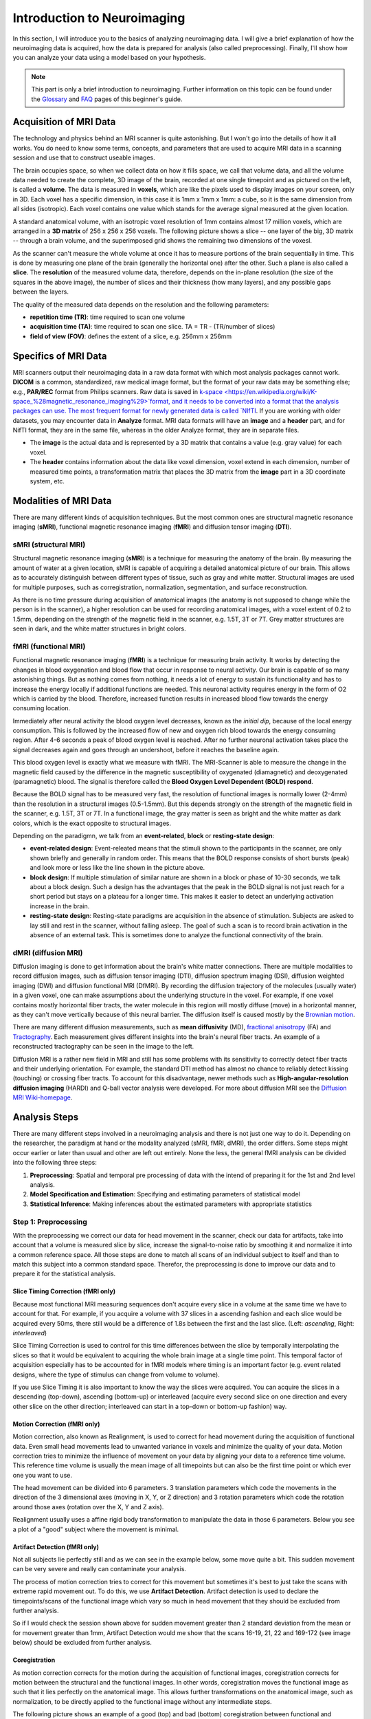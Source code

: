 ============================
Introduction to Neuroimaging
============================

In this section, I will introduce you to the basics of analyzing neuroimaging data. I will give a brief explanation of how the neuroimaging data is acquired, how the data is prepared for analysis (also called preprocessing). Finally, I'll show how you can analyze your data using a model based on your hypothesis.

.. note::

    This part is only a brief introduction to neuroimaging. Further information on this topic can be found under the `Glossary <http://miykael.github.io/nipype-beginner-s-guide/glossary.html>`_ and `FAQ <http://miykael.github.io/nipype-beginner-s-guide/faq.html>`_ pages of this beginner's guide.


Acquisition of MRI Data
=======================

.. only:: html

    .. image:: images/brain.gif
       :width: 160pt
       :align: left

The technology and physics behind an MRI scanner is quite astonishing. But I won't go into the details of how it all works. You do need to know some terms, concepts, and parameters that are used to acquire MRI data in a scanning session and use that to construct useable images.

.. only:: latex

    .. image:: images/brain.png
       :width: 160pt
       :align: center

The brain occupies space, so when we collect data on how it fills space, we call that volume data, and all the volume data needed to create the complete, 3D image of the brain, recorded at one single timepoint and as pictured on the left, is called a **volume**.  The data is measured in **voxels**, which are like the pixels used to display images on your screen, only in 3D. Each voxel has a specific dimension, in this case it is 1mm x 1mm x 1mm: a cube, so it is the same dimension from all sides (isotropic). Each voxel contains one value which stands for the average signal measured at the given location.

A standard anatomical volume, with an isotropic voxel resolution of 1mm contains almost 17 million voxels, which are arranged in a **3D matrix** of 256 x 256 x 256 voxels. The following picture shows a slice -- one layer of the big, 3D matrix -- through a brain volume, and the superimposed grid shows the remaining two dimensions of the voxesl.

.. image:: images/voxel.png
   :width: 300pt
   :align: center

As the scanner can't measure the whole volume at once it has to measure portions of the brain sequentially in time. This is done by measuring one plane of the brain (generally the horizontal one) after the other. Such a plane is also called a **slice**. The **resolution** of the measured volume data, therefore, depends on the in-plane resolution (the size of the squares in the above image), the number of slices and their thickness (how many layers), and any possible gaps between the layers.

The quality of the measured data depends on the resolution and the following parameters:

* **repetition time (TR)**: time required to scan one volume
* **acquisition time (TA)**: time required to scan one slice. TA = TR - (TR/number of slices)
* **field of view (FOV)**: defines the extent of a slice, e.g. 256mm x 256mm


Specifics of MRI Data
=====================

MRI scanners output their neuroimaging data in a raw data format with which most analysis packages cannot work.  **DICOM** is a common, standardized, raw medical image format, but the format of your raw data may be something else; e.g., **PAR/REC** format from Philips scanners. Raw data is saved in `k-space <https://en.wikipedia.org/wiki/K-space_%28magnetic_resonance_imaging%29>`format, and it needs to be converted into a format that the analysis packages can use.  The most frequent format for newly generated data is called `NIfTI <http://nifti.nimh.nih.gov/>`_.  If you are working with older datasets, you may encounter data in **Analyze** format.  MRI data formats will have an **image** and a **header** part, and for NifTI format, they are in the same file, whereas in the older Analyze format, they are in separate files.

* The **image** is the actual data and is represented by a 3D matrix that contains a value (e.g. gray value) for each voxel.
* The **header** contains information about the data like voxel dimension, voxel extend in each dimension, number of measured time points, a transformation matrix that places the 3D matrix from the **image** part in a 3D coordinate system, etc.


Modalities of MRI Data
======================

There are many different kinds of acquisition techniques. But the most common ones are structural magnetic resonance imaging (**sMRI**), functional magnetic resonance imaging (**fMRI**) and diffusion tensor imaging (**DTI**).


sMRI (structural MRI)
*********************

.. only:: html

    .. image:: images/GM.gif
       :width: 270pt
       :align: left

Structural magnetic resonance imaging (**sMRI**) is a technique for measuring the anatomy of the brain. By measuring the amount of water at a given location, sMRI is capable of acquiring a detailed anatomical picture of our brain. This allows as to accurately distinguish between different types of tissue, such as gray and white matter. Structural images are used for multiple purposes, such as corregistration, normalization, segmentation, and surface reconstruction.

.. only:: latex

    .. image:: images/GM.png
       :width: 270pt
       :align: center

As there is no time pressure during acquisition of anatomical images (the anatomy is not supposed to change while the person is in the scanner), a higher resolution can be used for recording anatomical images, with a voxel extent of 0.2 to 1.5mm, depending on the strength of the magnetic field in the scanner, e.g. 1.5T, 3T or 7T. Grey matter structures are seen in dark, and the white matter structures in bright colors.


fMRI (functional MRI)
*********************

.. only:: html

    .. image:: images/BOLDresponse.png
       :width: 270pt
       :align: right

Functional magnetic resonance imaging (**fMRI**) is a technique for measuring brain activity. It works by detecting the changes in blood oxygenation and blood flow that occur in response to neural activity. Our brain is capable of so many astonishing things. But as nothing comes from nothing, it needs a lot of energy to sustain its functionality and has to increase the energy locally if additional functions are needed. This neuronal activity requires energy in the form of O2 which is carried by the blood. Therefore, increased function results in increased blood flow towards the energy consuming location.

.. only:: latex

    .. image:: images/BOLDresponse.png
       :width: 270pt
       :align: center

Immediately after neural activity the blood oxygen level decreases, known as the *initial dip*, because of the local energy consumption. This is followed by the increased flow of new and oxygen rich blood towards the energy consuming region. After 4-6 seconds a peak of blood oxygen level is reached. After no further neuronal activation takes place the signal decreases again and goes through an undershoot, before it reaches the baseline again.

This blood oxygen level is exactly what we measure with fMRI. The MRI-Scanner is able to measure the change in the magnetic field caused by the difference in the  magnetic susceptibility of oxygenated (diamagnetic) and deoxygenated (paramagnetic) blood. The signal is therefore called the **Blood Oxygen Level Dependent (BOLD) respond**.

.. only:: html

    .. image:: images/WM.gif
       :width: 270pt
       :align: left

.. only:: latex

    .. image:: images/WM.png
       :width: 270pt
       :align: center

Because the BOLD signal has to be measured very fast, the resolution of functional images is normally lower (2-4mm) than the resolution in a structural images (0.5-1.5mm). But this depends strongly on the strength of the magnetic field in the scanner, e.g. 1.5T, 3T or 7T. In a functional image, the gray matter is seen as bright and the white matter as dark colors, which is the exact opposite to structural images.

Depending on the paradigmn, we talk from an **event-related**, **block** or **resting-state design**:

* **event-related design**: Event-releated means that the stimuli shown to the participants in the scanner, are only shown briefly and generally in random order. This means that the BOLD response consists of short bursts (peak) and look more or less like the line shown in the picture above.
* **block design**: If multiple stimulation of similar nature are shown in a block or phase of 10-30 seconds, we talk about a block design. Such a design has the advantages that the peak in the BOLD signal is not just reach for a short period but stays on a plateau for a longer time. This makes it easier to detect an underlying activation increase in the brain.
* **resting-state design**: Resting-state paradigms are acquisition in the absence of stimulation. Subjects are asked to lay still and rest in the scanner, without falling asleep. The goal of such a scan is to record brain activation in the absence of an external task. This is sometimes done to analyze the functional connectivity of the brain.


dMRI (diffusion MRI)
********************

.. only:: html

    .. image:: images/tractography_small.gif
       :align: left

Diffusion imaging is done to get information about the brain's white matter connections. There are multiple modalities to record diffusion images, such as diffusion tensor imaging (DTI), diffusion spectrum imaging (DSI), diffusion weighted imaging (DWI) and diffusion functional MRI (DfMRI). By recording the diffusion trajectory of the molecules (usually water) in a given voxel, one can make assumptions about the underlying structure in the voxel. For example, if one voxel contains mostly horizontal fiber tracts, the water molecule in this region will mostly diffuse (move) in a horizontal manner, as they can't move vertically because of this neural barrier. The diffusion itself is caused mostly by the `Brownian motion <https://en.wikipedia.org/wiki/Brownian_motion>`_.

.. only:: latex

    .. image:: images/tractography.png
       :width: 200pt
       :align: center

There are many different diffusion measurements, such as **mean diffusivity** (MD), `fractional anisotropy <https://en.wikipedia.org/wiki/Fractional_anisotropy>`_ (FA) and `Tractography <https://en.wikipedia.org/wiki/Tractography>`_. Each measurement gives different insights into the brain's neural fiber tracts. An example of a reconstructed tractography can be seen in the image to the left.

Diffusion MRI is a rather new field in MRI and still has some problems with its sensitivity to correctly detect fiber tracts and their underlying orientation. For example, the standard DTI method has almost no chance to reliably detect kissing (touching) or crossing fiber tracts. To account for this disadvantage, newer methods such as **High-angular-resolution diffusion imaging** (HARDI) and Q-ball vector analysis were developed. For more about diffusion MRI see the `Diffusion MRI Wiki-homepage <https://en.wikipedia.org/wiki/Diffusion_MRI>`_.


Analysis Steps
==============

There are many different steps involved in a neuroimaging analysis and there is not just one way to do it. Depending on the researcher, the paradigm at hand or the modality analyzed (sMRI, fMRI, dMRI), the order differs. Some steps might occur earlier or later than usual and other are left out entirely. None the less, the general fMRI analysis can be divided into the following three steps:

1. **Preprocessing**: Spatial and temporal pre processing of data with the intend of preparing it for the 1st and 2nd level analysis.
2. **Model Specification and Estimation**: Specifying and estimating parameters of statistical model
3. **Statistical Inference**: Making inferences about the estimated parameters with appropriate statistics


Step 1: Preprocessing
*********************

With the preprocessing we correct our data for head movement in the scanner, check our data for artifacts, take into account that a volume is measured slice by slice, increase the signal-to-noise ratio by smoothing it and normalize it into a common reference space. All those steps are done to match all scans of an individual subject to itself and than to match this subject into a common standard space. Therefor, the preprocessing is done to improve our data and to prepare it for the statistical analysis.

.. only:: latex

    .. raw:: latex

      \newpage


Slice Timing Correction (fMRI only)
^^^^^^^^^^^^^^^^^^^^^^^^^^^^^^^^^^^

.. only:: html

    .. image:: images/slicetiming_small.gif
       :width: 499px
       :align: right

Because most functional MRI measuring sequences don't acquire every slice in a volume at the same time we have to account for that. For example, if you acquire a volume with 37 slices in a ascending fashion and each slice would be acquired every 50ms, there still would be a difference of 1.8s between the first and the last slice. (Left: *ascending*, Right: *interleaved*)

.. only:: latex

    .. image:: images/slicetiming.png
       :width: 200pt
       :align: center

Slice Timing Correction is used to control for this time differences between the slice by temporally interpolating the slices so that it would be equivalent to acquiring the whole brain image at a single time point. This temporal factor of acquisition especially has to be accounted for in fMRI models where timing is an important factor (e.g. event related designs, where the type of stimulus can change from volume to volume).

If you use Slice Timing it is also important to know the way the slices were acquired. You can acquire the slices in a descending (top-down), ascending (bottom-up) or interleaved (acquire every second slice on one direction and every other slice on the other direction; interleaved can start in a top-down or bottom-up fashion) way.


Motion Correction (fMRI only)
^^^^^^^^^^^^^^^^^^^^^^^^^^^^^

.. only:: html

    .. image:: images/movement.gif
       :align: right
       :width: 200pt

Motion correction, also known as Realignment, is used to correct for head movement during the acquisition of functional data. Even small head movements lead to unwanted variance in voxels and minimize the quality of your data. Motion correction tries to minimize the influence of movement on your data by aligning your data to a reference time volume. This reference time volume is usually the mean image of all timepoints but can also be the first time point or which ever one you want to use.

The head movement can be divided into 6 parameters. 3 translation parameters which code the movements in the direction of the 3 dimensional axes (moving in X, Y, or Z direction) and 3 rotation parameters which code the rotation around those axes (rotation over the X, Y and Z axis).

Realignment usually uses a affine rigid body transformation to manipulate the data in those 6 parameters. Below you see a plot of a "good" subject where the movement is minimal.

.. only:: html

    .. image:: images/realignment_good.png
       :width: 400pt
       :align: center

.. only:: latex

    .. image:: images/realignment_good.png
       :width: 300pt
       :align: center



Artifact Detection (fMRI only)
^^^^^^^^^^^^^^^^^^^^^^^^^^^^^^

Not all subjects lie perfectly still and as we can see in the example below, some move quite a bit. This sudden movement can be very severe and really can contaminate your analysis. 


.. only:: html

    .. image:: images/realignment_bad.png
       :width: 400pt
       :align: center

.. only:: latex

    .. image:: images/realignment_bad.png
       :width: 300pt
       :align: center


The process of motion correction tries to correct for this movement but sometimes it's best to just take the scans with extreme rapid movement out. To do this, we use **Artifact Detection**. Artifact detection is used to declare the timepoints/scans of the functional image which vary so much in head movement that they should be excluded from further analysis. 

So if I would check the session shown above for sudden movement greater than 2 standard deviation from the mean or for movement greater than 1mm, Artifact Detection would me show that the scans 16-19, 21, 22 and 169-172 (see image below) should be excluded from further analysis.

.. image:: images/artifact_detection.png
   :align: center


Coregistration
^^^^^^^^^^^^^^

As motion correction corrects for the motion during the acquisition of functional images, coregistration corrects for motion between the structural and the functional images. In other words, coregistration moves the functional image as such that it lies perfectly on the anatomical image. This allows further transformations on the anatomical image, such as normalization, to be directly applied to the functional image without any intermediate steps.

The following picture shows an example of a good (top) and bad (bottom) coregistration between functional and anatomical images. Shown in red are the outline of the cortical folds of the anatomical image and in white and gray the functional image.

.. only:: html

    .. image:: images/coregistration.png
       :width: 400pt
       :align: center

.. only:: latex

    .. image:: images/coregistration.png
       :width: 250pt
       :align: center


Normalization
^^^^^^^^^^^^^

Normalization is done to warp the data of a subject from the individual subject-space it was measured in into a standard reference-space. This step is done to control for individual morphological variations of the brain in each subject. Only after this step a group analysis or comparison to other data can be done. There are different ways to normalize your data but it always includes a template and a source image. 

.. only:: html

    .. image:: images/normalization.png
       :width: 600pt
       :align: center

.. only:: latex

    .. image:: images/normalization.png
       :width: 465pt
       :align: left


* The **template** image is the standard brain in reference-space that you want to warp your data into. This can be a Talairach-, MNI-, SPM-template or any other reference brain you want to use.
* The **source** image (normally a structural image) is used to calculate the transformation matrix necessary to warp the source image onto the template image. This transformation matrix is than used to transform the rest of your images (functional and structural) into the reference-space.



Smoothing
^^^^^^^^^

Structural as well as functional images are smoothed by applying a filter to the image. Smoothing increases the signal to noise ratio of your data. This step helps to reduce spatial differences between subject and therefore improve comparisons across subjects. The trade-off, however, is that you lose resolution by smoothing. Additionally you have to keep in mind that smoothing can cause regions that are functionally different to  combine with each other. In such cases a surface based analysis with smoothing on the surface might be a better choice.

.. only:: html

    .. image:: images/smoothed.png
       :width: 500pt
       :align: center

    .. image:: images/kernel.png
       :width: 200pt
       :align: right

.. only:: latex

    .. image:: images/smoothed.png
       :width: 400pt
       :align: center

Smoothing is implemented by applying a 3D Gaussian kernel to the image, defined by its full width at half maximum (**FWHM**) parameter. As the name already says, FWHM specifies the width/diameter of the smoothing kernel on half of it's height. Each voxel becomes the result of applying this smoothing kernel as a weighted region of interest to its position.

.. only:: latex

    .. image:: images/kernel.png
       :width: 200pt
       :align: center

Choosing the size of the smoothing kernel also depends on the region you are interested in. If you want to study a very small region a big large kernel could eventually smooth your data too much. Thus, the amount of smoothing that you should use is determined partly by the question you want to answer.


Segmentation (sMRI only)
^^^^^^^^^^^^^^^^^^^^^^^^

.. only:: html

    .. image:: images/segmentation.gif
       :align: right
       :width: 200pt

Segmentation stands for the process in which a brain is divided into neurological sections according to a given template segmentation. This can be rather general, by segmenting the brain into gray matter, white matter and cerebrospinal fluid (like it is done with SPM's Segmentation) or quite detailed into specific regions and their subregions like it is done during FreeSurfer's ``recon-all`` process. This is is also the segmentation you see in this picture.

.. only:: latex

    .. image:: images/segmentation.png
       :align: center
       :width: 150pt

The Segmentation can be used for different things. You can use the segmentation to aid the normalization process or use it to aid further analysis by using a specific segmentation as a mask or as a definition of a specific region of interest (ROI).


Step 2: Model Specification and Estimation
******************************************

To test our hypothesis on our data we first need to specify a model that incorporates this hypothesis and accounts for multiple factors such as the expected function of the BOLD signal, the movement during measurement, experiment specify parameters and other regressors and covariates. Such a model is usually represented by a Generalized Linear Model (GLM). 


The General Linear Model
^^^^^^^^^^^^^^^^^^^^^^^^

A GLM describes a response (y), such as the BOLD response in a voxel, in terms of all its contributing factors (xβ) in a linear combination, whilst also accounting for the contribution of error (ε). The column (y) corresponds to one voxel and one row in this column corresponds to one time-point.

.. only:: html

    .. image:: images/GLM.png
       :width: 300pt
       :align: center

.. only:: latex

    .. image:: images/GLM.png
       :width: 200pt
       :align: left


* **y = dependent variable**
    observed data (e.g. BOLD response in a single voxel)
* **X = Independent Variable** (aka. Predictor)
    e.g. *experimental conditions* (embodies all available knowledge about experimentally controlled factors and potential confounds), *stimulus information* (onset and duration of stimuli), *expected shape of BOLD response*
* **β = Parameters** (aka regression coefficient/beta weights)
    Quantifies how much each predictor (*X*) independently influences the dependent variable (*Y*)
* **ε = Error**
    Variance in the data (*Y*) which is not explained by the linear combination of predictors (*Xβ*). The error is assumed to be normally distributed.

The predictor variables are stored in a so called **Design Matrix**. The **β** parameters define the contribution of each component of this design matrix to the model. They are estimated so as to minimize the error, and are used to generate the **contrasts** between conditions. The **Errors** is the difference between the observed data and the model defined by Xβ.


Potential problems of the GLM approach
^^^^^^^^^^^^^^^^^^^^^^^^^^^^^^^^^^^^^^

**BOLD responses have a delayed and dispersed form**

* We have to take the time delay and the HRF shape of the BOLD response into account when we create our design matrix.


**BOLD signals include substantial amounts of low-frequency noise**

* By high pass filtering our data and adding time regressors of 1st, 2nd,... order we can correct for low-frequency drifts in our measured data. This low frequency signals are caused by non-experimental effects, such as scanner drift etc.

.. image:: images/time.png
   :width: 350pt
   :align: center

This **High pass Filter** is established by setting up discrete cosine functions over the time period of your acquisition. In the example below you see a constant term of 1, followed by half of a cosine function increasing by half a period for each following curve. Such regressors correct for the influence of changes in the low-frequency spectrum.

.. image:: images/highpassfilter.png
   :width: 250pt
   :align: center


Example of a Design Matrix
^^^^^^^^^^^^^^^^^^^^^^^^^^

.. only:: html

    .. image:: images/stimuli.png
       :width: 200pt
       :align: right

Let us assume we have an experiment where we present subjects faces of humans and animals alike. Our goal is to measure the difference between the brain activation when a face of an animal is presented in contrast to the activation of the brain when a human face is presented. Our experiment is set up in such a way that subjects have two different blocks of stimuli presentation. In both blocks there are timepoints where faces of humans, faces of animals and no faces (resting state) are presented.

.. only:: latex

    .. image:: images/stimuli.png
       :width: 200pt
       :align: left

Now, we combine all that we know about our model into one single Design Matrix. This Matrix contains multiple columns, which contain information about the stimuli (onset, duration and curve function of the BOLD-signal i.e. the shape of the HRF). In our example column *Sn(1) humans* and *Sn(1) animals* code for the stimuli of humans and animals during the first session of our fictive experiment. Accordingly, Sn(2) codes for all the regressors in the second session. *Sn(1 resting* codes for the timepoints where subjects weren't presented any stimuli.

.. only:: html

    .. image:: images/designmatrix.png
       :width: 350pt
       :align: center

.. only:: latex

    .. image:: images/designmatrix.png
       :width: 300pt
       :align: center

The y-axis codes for the measured scan or the passed time, depending on the specification of your design. The x-axis stands for all the regressors that we specified. 

The regressors *Sn(1) R1* to *Sn(1) R6* stand for the movement parameters we got from the realignment process. The regressors *Sn(1) linear*, *Sn(1) quadratic*, *Sn(1) cubic* and *Sn(1) quartic* are just examples of correction for the low frequency in your data. If you are using a high-pass filter of e.g. 128 seconds you don't need to specifically include those regressors in your design matrix.

.. note::

    Adding one more regressors to your model decrease the degrees of freedom in your statistical tests by one.


Model Estimation
^^^^^^^^^^^^^^^^

After we specified the parameters of our model in a design matrix we are ready to estimate our model. This means that we apply our model on the time course of each and every voxel.

Depending on the software you are using you might get different types of results. If you are using **SPM** the following images are created each time an analysis is performed (1st or 2nd level):

* **beta images**
    images of estimated regression coefficients (parameter estimate). beta images contain information about the size of the effect of interest. A given voxel in each beta image will have a value related to the size of effect for that explanatory variable.
* **error image** - ``ResMS``-image
    residual sum of squares or variance image. It is a measure of within-subject error at the 1st level or between-subject error at the 2nd level analysis. This image is used to produce spmT images.
* **con images** - ``con``-images 
    during contrast estimation beta images are linearly combined to produce relevant ``con``-images
* **T images** - ``spmT``-images 
    during contrast estimation the beta values of a ``con``-image are combined with error values of the ``ResMS``-image to calculate the t-value at each voxel 


Step 3: Statistical Inference
*****************************

Before we go into the specifics of a statistical analysis, let me explain you the difference between a 1st and a 2nd level analysis.

**1st level analysis (within-subject)**
    A 1st level analysis is the statistical analysis done on each and every subject by itself. For this procedure the data doesn't have to be normalized, i.e in a common reference space. A design matrix on this level controls for subject specific parameters as movement, respiration, heart beat, etc.

**2nd level analysis (between-subject)**
    A 2nd level analysis is the statistical analysis done on the group. To be able to do this, our subject specific data has to be normalized and transformed from subject-space into reference-space. Otherwise we wouldn't be able to compare subjects between each other. Additionally, all contrasts of the 1st level analysis have to be estimated because the model of the 2nd level analysis is conducted on them. The design matrix of the 2nd level analysis controls for subject specific parameters such as age, gender, socio-economic parameters, etc. At this point we also specify the group assignment of each subject.


Contrast Estimation
^^^^^^^^^^^^^^^^^^^

.. only:: html

    .. image:: images/contrasts.png
       :width: 220pt
       :align: right

Independent of the level of your analysis, after you've specified and estimated your model you now have to estimate the contrasts you are interested in. In such a **contrast** you specify how to weight the different regressors of your design matrix and combine them in one single image.

For example, if you want to compare the brain activation during the presentation of human faces compared to the brain activation during the presentation of animal faces over two sessions you have to weight the regressors *Sn(1) humans* and *Sn(2) humans* with 1 and *Sn(1) animals* and *Sn(2) animals* with -1, as can be seen in **contrast 3**. This will subtract the value of the animal-activation from the activation during the presentation of human faces. The result is an image where the positive activation stands for "more active" during the presentation of human faces than during the presentation of animal faces.

.. only:: latex

    .. image:: images/contrasts.png
       :width: 150pt
       :align: center

Contrast 1 codes for *human faces vs. resting*, contrast 2 codes for *animal faces vs. resting*, contrast 4 codes for *animal faces vs. human faces* (which is just the inverse image of contrast 3) and contrast 5 codes for *session 1 vs. session 2*, which looks for regions which were more active in the first session than in the second session.


Thresholding
^^^^^^^^^^^^

After the contrasts are estimated there is only one final step to be taken before you get a scientific based answer to your question. You have to threshold your results. With that I mean, you have to specify the level of significance you want to test your data on, you have to correct for multiple comparison and you have to specify the parameters of the results you are looking for. E.g.:

* **FWE-correction**: The family-wise error correction is one way to correct for multiple comparisons
* **p-value**: specify the hight of the significance threshold that you want to use (e.g. z=1.6449 equals p<0.05 (one-tailed); see image)
* **voxel extend**: specify the minimum size of a "significant" cluster by specifying the number of voxel it at least has to contain.

.. image:: images/pvalues.png
   :width: 350pt
   :align: center

If you do all this correctly, you'll end up with something as shown in the following picture. The picture shows you the average brain activation of 20 subjects during the presentation of an acoustic stimuli. The p-value are shown from red to yellow, representing values from 0.05 to 0.00. Shown are only cluster with a voxel extend of at least 100 voxels.

.. image:: images/contrast_acoustic.png
   :width: 350pt
   :align: center

